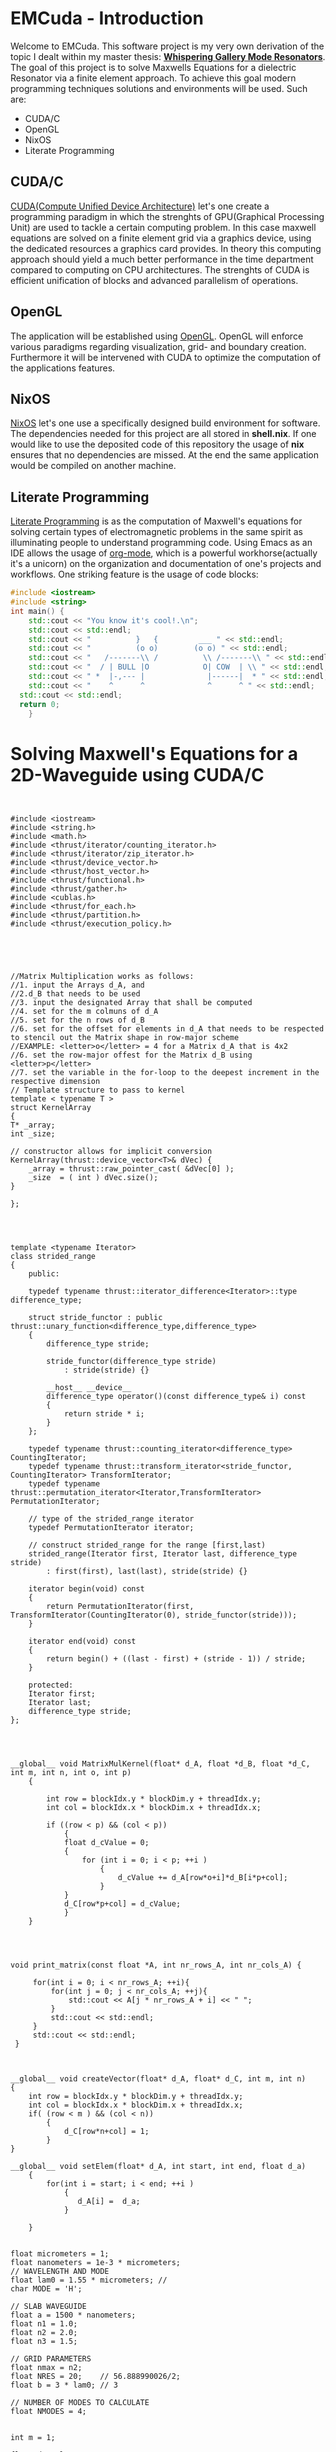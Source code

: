 * EMCuda - Introduction
Welcome to EMCuda. This software project is my very own derivation of the topic I dealt within my master thesis: [[https://en.wikipedia.org/wiki/Whispering-gallery_wave][*Whispering Gallery Mode Resonators*]].
The goal of this project is to solve Maxwells Equations for a dielectric Resonator via a finite element approach. To achieve this goal modern programming techniques
solutions and environments  will be used. Such are:

- CUDA/C
- OpenGL
- NixOS
- Literate Programming

** CUDA/C
[[https://developer.nvidia.com/cuda-zone][CUDA(Compute Unified Device Architecture)]] let's one create a programming paradigm in which the strenghts of GPU(Graphical Processing Unit) are used
to tackle a certain computing problem. In this case maxwell equations are solved on a finite element grid via a graphics device, using the dedicated resources
a graphics card provides. In theory this computing approach should yield a much better performance in the time department compared to computing on CPU
architectures. The strenghts of CUDA is efficient unification of blocks and advanced parallelism of operations.

** OpenGL
The application will be established using [[https://www.opengl.org/][OpenGL]]. OpenGL will enforce various paradigms regarding visualization, grid- and boundary creation. Furthermore it will be  intervened
with CUDA to optimize the computation of the applications features.

** NixOS
[[https://nixos.org/][NixOS]] let's one use a specifically designed build environment for software. The dependencies needed for this project are all stored in *shell.nix*. If one would like
to use the deposited code of this repository the usage of *nix* ensures that no dependencies are missed. At the end the same application would be compiled on another machine.

** Literate Programming
[[http://www.literateprogramming.com/Literate][Literate Programming]] is as the computation of Maxwell's equations for solving certain types of electromagnetic problems  in the same spirit as illuminating people to understand
programming code. Using Emacs as an IDE allows the usage of [[https://orgmode.org/][org-mode]], which is a powerful workhorse(actually it's a unicorn) on the organization and documentation of one's projects and workflows.
One striking feature is the usage of code blocks:

#+begin_src cpp
#include <iostream>
#include <string>
int main() {
	std::cout << "You know it's cool!.\n";
	std::cout << std::endl;
	std::cout << "          }   {         ___ " << std::endl;
	std::cout << "          (o o)        (o o) " << std::endl;
	std::cout << "   /-------\\ /          \\ /-------\\ " << std::endl;
	std::cout << "  / | BULL |O            O| COW  | \\ " << std::endl;
	std::cout << " *  |-,--- |              |------|  * " << std::endl;
	std::cout << "    ^      ^              ^      ^ " << std::endl;
  std::cout << std::endl;
  return 0;
    }
#+end_src

#+RESULTS:
| You       | know | it's  | cool!.    |   |   |        |   |   |   |   |   |
|           |      |       |           |   |   |        |   |   |   |   |   |
| }         | {    | ___   |           |   |   |        |   |   |   |   |   |
| (o        | o)   | (o    | o)        |   |   |        |   |   |   |   |   |
| /-------\ | /    | \     | /-------\ |   |   |        |   |   |   |   |   |
| *         |      | -,--- |           |   |   | ------ |   | * |   |   |   |
| ^         | ^    | ^     | ^         |   |   |        |   |   |   |   |   |
|           |      |       |           |   |   |        |   |   |   |   |   |


* Solving Maxwell's Equations for a 2D-Waveguide using CUDA/C
#+begin_src cuda


#include <iostream>
#include <string.h>
#include <math.h>
#include <thrust/iterator/counting_iterator.h>
#include <thrust/iterator/zip_iterator.h>
#include <thrust/device_vector.h>
#include <thrust/host_vector.h>
#include <thrust/functional.h>
#include <thrust/gather.h>
#include <cublas.h>
#include <thrust/for_each.h>
#include <thrust/partition.h>
#include <thrust/execution_policy.h>





//Matrix Multiplication works as follows:
//1. input the Arrays d_A, and
//2.d_B that needs to be used
//3. input the designated Array that shall be computed
//4. set for the m colmuns of d_A
//5. set for the n rows of d_B
//6. set for the offset for elements in d_A that needs to be respected to stencil out the Matrix shape in row-major scheme
//EXAMPLE: <letter>o</letter> = 4 for a Matrix d_A that is 4x2
//6. set the row-major offest for the Matrix d_B using <letter>p</letter>
//7. set the variable in the for-loop to the deepest increment in the respective dimension
// Template structure to pass to kernel
template < typename T >
struct KernelArray
{
T* _array;
int _size;

// constructor allows for implicit conversion
KernelArray(thrust::device_vector<T>& dVec) {
    _array = thrust::raw_pointer_cast( &dVec[0] );
    _size  = ( int ) dVec.size();
}

};




template <typename Iterator>
class strided_range
{
    public:

    typedef typename thrust::iterator_difference<Iterator>::type difference_type;

    struct stride_functor : public thrust::unary_function<difference_type,difference_type>
    {
        difference_type stride;

        stride_functor(difference_type stride)
            : stride(stride) {}

        __host__ __device__
        difference_type operator()(const difference_type& i) const
        {
            return stride * i;
        }
    };

    typedef typename thrust::counting_iterator<difference_type>                   CountingIterator;
    typedef typename thrust::transform_iterator<stride_functor, CountingIterator> TransformIterator;
    typedef typename thrust::permutation_iterator<Iterator,TransformIterator>     PermutationIterator;

    // type of the strided_range iterator
    typedef PermutationIterator iterator;

    // construct strided_range for the range [first,last)
    strided_range(Iterator first, Iterator last, difference_type stride)
        : first(first), last(last), stride(stride) {}

    iterator begin(void) const
    {
        return PermutationIterator(first, TransformIterator(CountingIterator(0), stride_functor(stride)));
    }

    iterator end(void) const
    {
        return begin() + ((last - first) + (stride - 1)) / stride;
    }

    protected:
    Iterator first;
    Iterator last;
    difference_type stride;
};




__global__ void MatrixMulKernel(float* d_A, float *d_B, float *d_C, int m, int n, int o, int p)
    {

        int row = blockIdx.y * blockDim.y + threadIdx.y;
        int col = blockIdx.x * blockDim.x + threadIdx.x;

        if ((row < p) && (col < p))
            {
            float d_cValue = 0;
            {
                for (int i = 0; i < p; ++i )
                    {
                        d_cValue += d_A[row*o+i]*d_B[i*p+col];
                    }
            }
            d_C[row*p+col] = d_cValue;
            }
    }




void print_matrix(const float *A, int nr_rows_A, int nr_cols_A) {

     for(int i = 0; i < nr_rows_A; ++i){
         for(int j = 0; j < nr_cols_A; ++j){
             std::cout << A[j * nr_rows_A + i] << " ";
         }
         std::cout << std::endl;
     }
     std::cout << std::endl;
 }



__global__ void createVector(float* d_A, float* d_C, int m, int n)
{
    int row = blockIdx.y * blockDim.y + threadIdx.y;
    int col = blockIdx.x * blockDim.x + threadIdx.x;
    if( (row < m ) && (col < n))
        {
            d_C[row*n+col] = 1;
        }
}

__global__ void setElem(float* d_A, int start, int end, float d_a)
    {
        for(int i = start; i < end; ++i )
            {
               d_A[i] =  d_a;
            }

    }


float micrometers = 1;
float nanometers = 1e-3 * micrometers;
// WAVELENGTH AND MODE
float lam0 = 1.55 * micrometers; //
char MODE = 'H';

// SLAB WAVEGUIDE
float a = 1500 * nanometers;
float n1 = 1.0;
float n2 = 2.0;
float n3 = 1.5;

// GRID PARAMETERS
float nmax = n2;
float NRES = 20;    // 56.888990026/2;
float b = 3 * lam0; // 3

// NUMBER OF MODES TO CALCULATE
float NMODES = 4;


int m = 1;

float dx = lam0 / nmax / NRES;
float nx = ceil(a / dx);

float Sx = b + a + b;
float Nx = ceil(Sx/dx);


//<---------------------Execute-------------------->

dim3 threads(150,150);
dim3 blocks(2,2);


int main()
{

    dx = a / nx;

    Sx = Nx * dx;
    Nx = ceil(Sx/dx);
    Sx = Nx * dx;

    float Nx2 = 2*Nx;
    float dx2 = dx/2;

  //  thrust::fill(xa.begin(), xa.end(),1);

    //CREATE X-AXIS
    thrust::device_vector<float>xa(Nx+2);

    //AXIS STARTS AT 1 to 284
    thrust::counting_iterator<float> iter(1);
    thrust::copy(iter, iter + xa.size(), xa.begin());

    //MULTIPLY AXIS-UNITS WITH THE STEPSIZE " dx "
    thrust::transform(xa.begin(), xa.end(), thrust::make_constant_iterator(dx), xa.begin(), thrust::multiplies<float>());

    //INITIALIZE ARRAY WITH ONES
    thrust::device_vector<float> m_xa(Nx) ;
    thrust::fill(m_xa.begin(), m_xa.end(),1);

    //CALCULATE MEAN OF THE THE STEP-SIZE-ARRAY SCALE
    float xmean = thrust::reduce(xa.begin(), xa.end())/281;

    //SUBSTRACT THE MEAN FROM THE STEP-SIZE ARRAY
    using namespace thrust::placeholders;
    thrust::for_each(xa.begin(), xa.end(), _1 -= xmean);

    //CREATE MAGNETIC AND ELECTRIC ARRAY
    thrust::device_vector<float>ER2(Nx2);
    thrust::device_vector<float>UR2(Nx2);

    //DETERMINE THE ARRAY STARTING POSITIONS
    float nx1 = 1 + ceil(b/dx);
    float nx2 = 1 + round(b/dx2)-1;


    //BUILD SLAB WAVEGUIDE
    thrust::fill(ER2.begin(), ER2.begin() + (nx1), n1 * n1);
    thrust::fill(ER2.begin() + nx1, ER2.end() - nx2, n2 * n2);
    thrust::fill(ER2.end() - (nx2), ER2.end(), n3 * n3);

    //EXTRACT YEE GRID ARRAYS

    typedef thrust::device_vector<float>::iterator Iterator;
    strided_range<Iterator> ERxx(ER2.begin()+1, ER2.end(), 2);
    strided_range<Iterator> ERyy(ER2.begin(), ER2.end(), 2);
    strided_range<Iterator> ERzz(ER2.begin(), ER2.end(), 2);

    thrust::device_vector<float> dERxx(Nx2*Nx2);
    thrust::copy(thrust::device, ERxx.begin(), ERxx.end(), dERxx.begin());

    thrust::device_vector<float> dERxx2(Nx2*Nx2);
    thrust::copy(thrust::device, ERxx.begin(), ERxx.end(), dERxx2.begin());

    float *d_C; // *d_A, *d_B;

 //   cudaMalloc(&d_A, size*sizeof(int));
 //   cudaMalloc(&d_B, size*sizeof(int));
      cudaMalloc(&d_C, Nx2*Nx2*sizeof(int));

 //   cudaMemcpy(d_A, h_A, size*sizeof(int), cudaMemcpyHostToDevice);
 //   cudaMemcpy(d_B, h_B, size*sizeof(int), cudaMemcpyHostToDevice);





    //1.) input:d_A 2.)input:d_B 3.)input:d_C 4.)cols d_A 5.)rows d_B 6.)deepest increment cols_A 7.)deepest increments rows rows_B

    MatrixMulKernel<<<threads,blocks>>>(thrust::raw_pointer_cast(&dERxx[0]), thrust::raw_pointer_cast(&dERxx2[0]), d_C, 1 , 1, 1, Nx2/2);

     float *h_C = (float *)malloc(Nx2*Nx2 * sizeof(int));

     cudaMemcpy(h_C, d_C, Nx2*Nx2 *sizeof(int), cudaMemcpyDeviceToHost);



     print_matrix(h_C, Nx2/2, Nx2/2);

 //   cudaFree(d_A);
 //   cudaFree(d_B);
    cudaFree(d_C);

    free(h_C);

    return 0;


}

#+end_src

